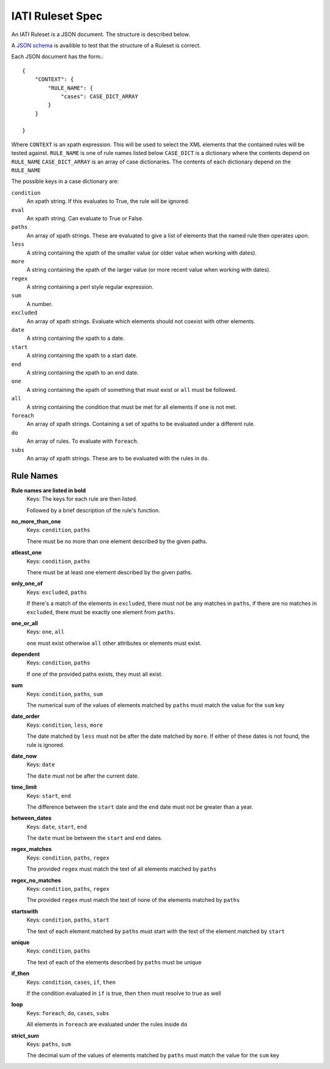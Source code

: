 
IATI Ruleset Spec
=================

An IATI Ruleset is a JSON document. The structure is described below.

A `JSON schema <https://github.com/IATI/IATI-Rulesets/blob/version-2.01/schema.json>`_ is availible to test that the structure of a Ruleset is correct.

Each JSON document has the form.::

    {
        "CONTEXT": {
            "RULE_NAME": {
                "cases": CASE_DICT_ARRAY
            }
        }

    }

Where ``CONTEXT`` is an xpath expression. This will be used to select the XML elements that the contained rules will be tested against.
``RULE_NAME`` is one of rule names listed below
``CASE_DICT`` is a dictionary where the contents depend on ``RULE_NAME``
``CASE_DICT_ARRAY`` is an array of case dictionaries. The contents of each dictionary depend on the ``RULE_NAME``

The possible keys in a case dictionary are:

``condition``
    An xpath string. If this evaluates to True, the rule will be ignored.
``eval``
    An xpath string. Can evaluate to True or False.
``paths``
    An array of xpath strings. These are evaluated to give a list of elements that the named rule then operates upon.
``less``
    A string containing the xpath of the smaller value (or older value when working with dates).
``more``
    A string containing the xpath of the larger value (or more recent value when working with dates).
``regex``
    A string containing a perl style regular expression.
``sum``
    A number.
``excluded``
    An array of xpath strings. Evaluate which elements should not coexist with other elements.
``date``
    A string containing the xpath to a date.
``start``
    A string containing the xpath to a start date.
``end``
    A string containing the xpath to an end date.
``one``
    A string containing the xpath of something that must exist or ``all`` must be followed.
``all``
    A string containing the condition that must be met for all elements if ``one`` is not met.
``foreach``
    An array of xpath strings. Containing a set of xpaths to be evaluated under a different rule.
``do``
    An array of rules. To evaluate with ``foreach``.
``subs``
    An array of xpath strings. These are to be evaluated with the rules in ``do``.

Rule Names
----------


**Rule names are listed in bold**
    Keys: The keys for each rule are then listed.

    Followed by a brief description of the rule's function.


**no_more_than_one**
    Keys: ``condition``, ``paths``

    There must be no more than one element described by the given paths.

**atleast_one**
    Keys: ``condition``, ``paths``

    There must be at least one element described by the given paths.

**only_one_of**
    Keys: ``excluded``, ``paths``

    If there's a match of the elements in ``excluded``, there must not be any matches in ``paths``, if there are no matches in ``excluded``, there must be exactly one element from ``paths``.

**one_or_all**
    Keys: ``one``, ``all``

    ``one`` must exist otherwise ``all`` other attributes or elements must exist.

**dependent**
    Keys: ``condition``, ``paths``

    If one of the provided paths exists, they must all exist.

**sum**
    Keys: ``condition``, ``paths``, ``sum``

    The numerical sum of the values of elements matched by ``paths`` must match the value for the ``sum`` key

**date_order**
    Keys: ``condition``, ``less``, ``more``

    The date matched by ``less`` must not be after the date matched by ``more``. If either of these dates is not found, the rule is ignored.

**date_now**
    Keys: ``date``

    The ``date`` must not be after the current date.

**time_limit**
    Keys: ``start``, ``end``

    The difference between the ``start`` date and the ``end`` date must not be greater than a year.

**between_dates**
    Keys: ``date``, ``start``, ``end``

    The ``date`` must be between the ``start`` and ``end`` dates.

**regex_matches**
    Keys: ``condition``, ``paths``, ``regex``

    The provided ``regex`` must match the text of all elements matched by ``paths``

**regex_no_matches**
    Keys: ``condition``, ``paths``, ``regex``

    The provided ``regex`` must match the text of none of the elements matched by ``paths``

**startswith**
    Keys: ``condition``, ``paths``, ``start``

    The text of each element matched by ``paths`` must start with the text of the element matched by ``start``

**unique**
    Keys: ``condition``, ``paths``

    The text of each of the elements described by ``paths`` must be unique

**if_then**
    Keys: ``condition``, ``cases``, ``if``, ``then``

    If the condition evaluated in ``if`` is true, then ``then`` must resolve to true as well

**loop**
    Keys: ``foreach``, ``do``, ``cases``, ``subs``

    All elements in ``foreach`` are evaluated under the rules inside ``do``

**strict_sum**
    Keys: ``paths``, ``sum``

    The decimal sum of the values of elements matched by ``paths`` must match the value for the ``sum`` key

